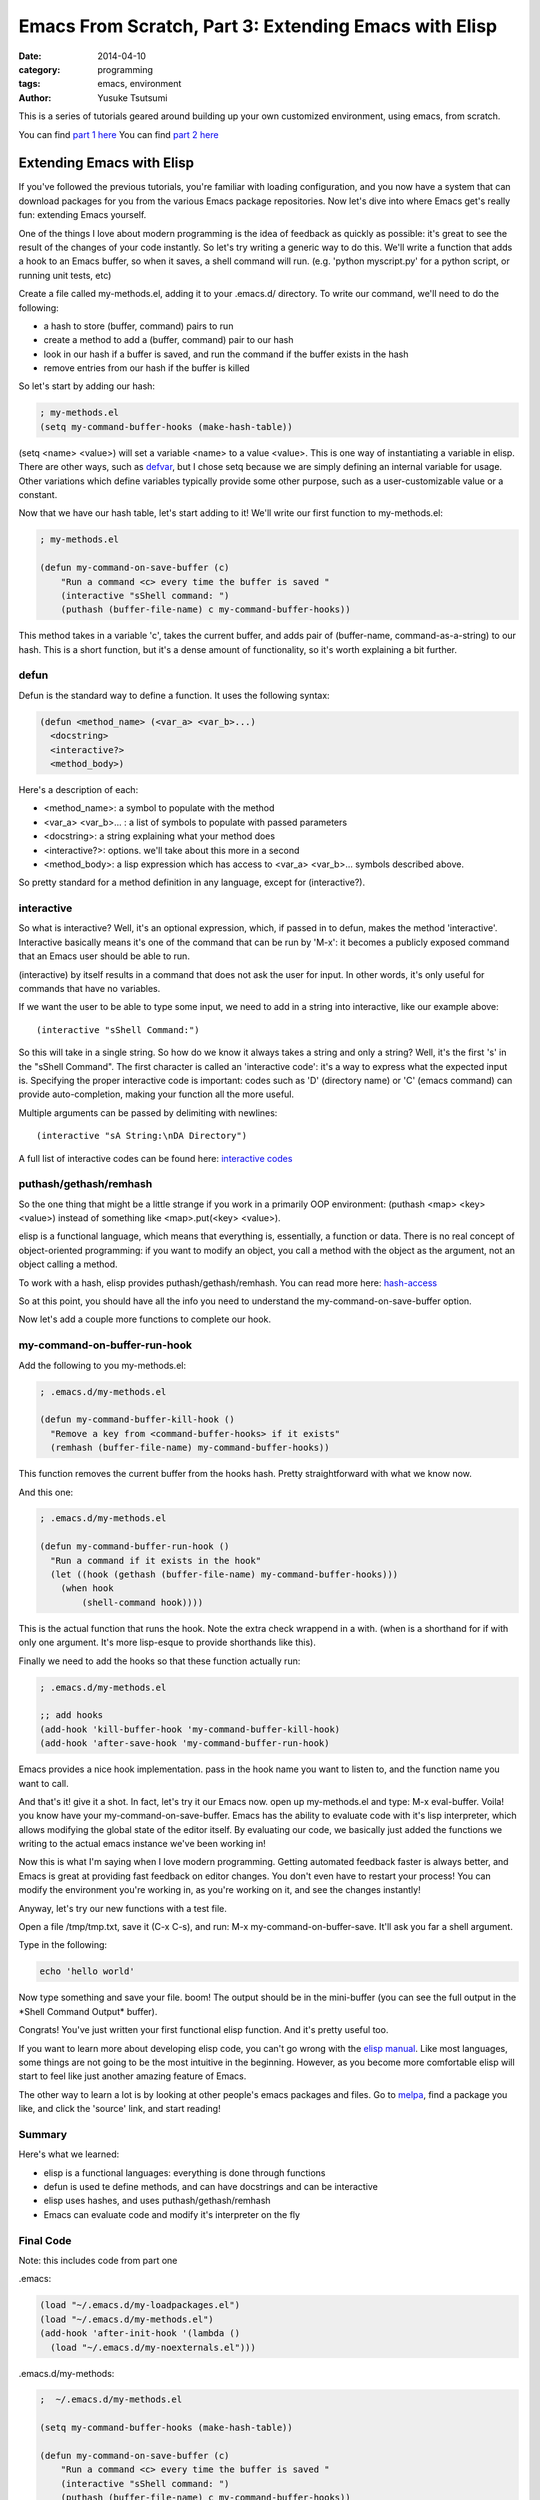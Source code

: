 ======================================================
Emacs From Scratch, Part 3: Extending Emacs with Elisp
======================================================
:date: 2014-04-10
:category: programming
:tags: emacs, environment
:author: Yusuke Tsutsumi

This is a series of tutorials geared around building up your own
customized environment, using emacs, from scratch.

You can find `part 1 here <{filename}/emacs/emacs-from-scratch-part-1.rst>`_
You can find `part 2 here <{filename}/emacs/emacs-from-scratch-part-2.rst>`_

--------------------------
Extending Emacs with Elisp
--------------------------

If you've followed the previous tutorials, you're familiar with
loading configuration, and you now have a system that can download
packages for you from the various Emacs package repositories. Now
let's dive into where Emacs get's really fun: extending Emacs
yourself.

One of the things I love about modern programming is the idea of
feedback as quickly as possible: it's great to see the result of the
changes of your code instantly. So let's try writing a generic way to
do this. We'll write a function that adds a hook to an Emacs buffer,
so when it saves, a shell command will run. (e.g. 'python myscript.py' for a
python script, or running unit tests, etc)

Create a file called my-methods.el, adding it to your .emacs.d/
directory. To write our command, we'll need to do the following:

* a hash to store (buffer, command) pairs to run
* create a method to add a (buffer, command) pair to our hash
* look in our hash if a buffer is saved, and run the command if the buffer exists in the hash
* remove entries from our hash if the buffer is killed

So let's start by adding our hash:

.. code-block:: lisp

    ; my-methods.el
    (setq my-command-buffer-hooks (make-hash-table))

(setq <name> <value>) will set a variable <name> to a value
<value>. This is one way of instantiating a variable in elisp. There
are other ways, such as `defvar
<http://www.gnu.org/software/emacs/manual/html_node/elisp/Defining-Variables.html>`_,
but I chose setq because we are simply defining an internal variable
for usage. Other variations which define variables typically provide
some other purpose, such as a user-customizable value or a constant.

Now that we have our hash table, let's start adding to it! We'll write
our first function to my-methods.el:

.. code-block:: lisp

    ; my-methods.el

    (defun my-command-on-save-buffer (c)
        "Run a command <c> every time the buffer is saved "
        (interactive "sShell command: ")
        (puthash (buffer-file-name) c my-command-buffer-hooks))

This method takes in a variable 'c', takes the current buffer, and
adds pair of (buffer-name, command-as-a-string) to our hash. This is a
short function, but it's a dense amount of functionality, so it's
worth explaining a bit further.

defun
-----

Defun is the standard way to define a function. It uses the following syntax:

.. code-block:: lisp

    (defun <method_name> (<var_a> <var_b>...)
      <docstring>
      <interactive?>
      <method_body>)

Here's a description of each:

* <method_name>: a symbol to populate with the method
* <var_a> <var_b>... : a list of symbols to populate with passed parameters
* <docstring>: a string explaining what your method does
* <interactive?>: options. we'll take about this more in a second
* <method_body>: a lisp expression which has access to <var_a> <var_b>... symbols described above.

So pretty standard for a method definition in any language, except for (interactive?).

interactive
-----------

So what is interactive? Well, it's an optional expression, which, if
passed in to defun, makes the method 'interactive'. Interactive
basically means it's one of the command that can be run by 'M-x': it
becomes a publicly exposed command that an Emacs user should be able
to run.

(interactive) by itself results in a command that does not ask the
user for input. In other words, it's only useful for commands that
have no variables.

If we want the user to be able to type some input, we need to add in a
string into interactive, like our example above::

  (interactive "sShell Command:")

So this will take in a single string. So how do we know it always
takes a string and only a string? Well, it's the first 's' in the
"sShell Command". The first character is called an 'interactive code':
it's a way to express what the expected input is. Specifying the
proper interactive code is important: codes such as 'D' (directory
name) or 'C' (emacs command) can provide auto-completion, making your
function all the more useful.

Multiple arguments can be passed by delimiting with newlines::

  (interactive "sA String:\nDA Directory")

A full list of interactive codes can be found here: `interactive codes <http://www.gnu.org/software/emacs/manual/html_node/elisp/Interactive-Codes.html#Interactive-Codes>`_

puthash/gethash/remhash
-----------------------

So the one thing that might be a little strange if you work in a
primarily OOP environment: (puthash <map> <key> <value>) instead of
something like <map>.put(<key> <value>).

elisp is a functional language, which means that everything is,
essentially, a function or data. There is no real concept of
object-oriented programming: if you want to modify an object, you call
a method with the object as the argument, not an object calling a method.

To work with a hash, elisp provides puthash/gethash/remhash. You can
read more here: `hash-access
<http://www.gnu.org/software/emacs/manual/html_node/elisp/Hash-Access.html#Hash-Access>`_

So at this point, you should have all the info you need to understand
the my-command-on-save-buffer option.

Now let's add a couple more functions to complete our hook.

my-command-on-buffer-run-hook
-----------------------------

Add the following to you my-methods.el:

.. code-block:: lisp

    ; .emacs.d/my-methods.el

    (defun my-command-buffer-kill-hook ()
      "Remove a key from <command-buffer-hooks> if it exists"
      (remhash (buffer-file-name) my-command-buffer-hooks))

This function removes the current buffer from the hooks hash. Pretty
straightforward with what we know now.

And this one:

.. code-block:: lisp

    ; .emacs.d/my-methods.el

    (defun my-command-buffer-run-hook ()
      "Run a command if it exists in the hook"
      (let ((hook (gethash (buffer-file-name) my-command-buffer-hooks)))
        (when hook
            (shell-command hook))))

This is the actual function that runs the hook. Note the extra check wrappend in a with.
(when is a shorthand for if with only one argument. It's more
lisp-esque to provide shorthands like this).

Finally we need to add the hooks so that these function actually run:

.. code-block:: lisp

    ; .emacs.d/my-methods.el

    ;; add hooks
    (add-hook 'kill-buffer-hook 'my-command-buffer-kill-hook)
    (add-hook 'after-save-hook 'my-command-buffer-run-hook)

Emacs provides a nice hook implementation. pass in the hook name you
want to listen to, and the function name you want to call.

And that's it! give it a shot. In fact, let's try it our Emacs
now. open up my-methods.el and type: M-x eval-buffer. Voila! you know
have your my-command-on-save-buffer. Emacs has the ability to evaluate
code with it's lisp interpreter, which allows modifying the global
state of the editor itself. By evaluating our code, we basically just
added the functions we writing to the actual emacs instance we've been working in!

Now this is what I'm saying when I love modern programming. Getting
automated feedback faster is always better, and Emacs is great at
providing fast feedback on editor changes. You don't even have to
restart your process! You can modify the environment you're working
in, as you're working on it, and see the changes instantly!

Anyway, let's try our new functions with a test file.

Open a file /tmp/tmp.txt, save it (C-x C-s), and run: M-x
my-command-on-buffer-save. It'll ask you far a shell argument.

.. image:: |filename|/images/emacs-from-scratch-part-3-myhook.png

Type in the following:

.. code-block:: bash

    echo 'hello world'

Now type something and save your file. boom! The output should be in
the mini-buffer (you can see the full output in the \*Shell Command Output\* buffer).

.. image:: |filename|/images/emacs-from-scratch-part-3-echo.png

Congrats! You've just written your first functional elisp function. And it's pretty useful too.

If you want to learn more about developing elisp code, you can't go
wrong with the `elisp manual
<http://www.gnu.org/software/emacs/manual/html_node/elisp/index.html#Top>`_.
Like most languages, some things are not going to be the most
intuitive in the beginning. However, as you become more comfortable
elisp will start to feel like just another amazing feature of Emacs.

The other way to learn a lot is by looking at other people's emacs
packages and files. Go to `melpa <http://melpa.milkbox.net/#/>`_, find
a package you like, and click the 'source' link, and start reading!

Summary
-------

Here's what we learned:

* elisp is a functional languages: everything is done through functions
* defun is used te define methods, and can have docstrings and can be interactive
* elisp uses hashes, and uses puthash/gethash/remhash
* Emacs can evaluate code and modify it's interpreter on the fly

Final Code
----------

Note: this includes code from part one

.emacs:

.. code-block:: lisp

    (load "~/.emacs.d/my-loadpackages.el")
    (load "~/.emacs.d/my-methods.el")
    (add-hook 'after-init-hook '(lambda ()
      (load "~/.emacs.d/my-noexternals.el")))

.emacs.d/my-methods:

.. code-block:: lisp

    ;  ~/.emacs.d/my-methods.el

    (setq my-command-buffer-hooks (make-hash-table))

    (defun my-command-on-save-buffer (c)
        "Run a command <c> every time the buffer is saved "
        (interactive "sShell command: ")
        (puthash (buffer-file-name) c my-command-buffer-hooks))

    (defun my-command-buffer-kill-hook ()
      "Remove a key from <command-buffer-hooks> if it exists"
      (remhash (buffer-file-name) my-command-buffer-hooks))

    (defun my-command-buffer-run-hook ()
      "Run a command if it exists in the hook"
      (let ((hook (gethash (buffer-file-name) my-command-buffer-hooks)))
        (when hook
            (shell-command hook))))

    ;; add hooks
    (add-hook 'kill-buffer-hook 'my-command-buffer-kill-hook)
    (add-hook 'after-save-hook 'my-command-buffer-run-hook)

.emacs.d/my-noexternals.el:

.. code-block:: lisp

    ; ~/.emacs.d/my-noexternals.el

    ;; Remove scrollbars, menu bars, and toolbars
    (when (fboundp 'menu-bar-mode) (menu-bar-mode -1))
    (when (fboundp 'tool-bar-mode) (tool-bar-mode -1))
    (when (fboundp 'scroll-bar-mode) (scroll-bar-mode -1))

    ;; Wind-move
    (global-set-key (kbd "C-c C-j") 'windmove-left)
    (global-set-key (kbd "C-c C-k") 'windmove-down)
    (global-set-key (kbd "C-c C-l") 'windmove-up)
    (global-set-key (kbd "C-c C-;") 'windmove-right)

.emacs.d/my-packages.el:

.. code-block:: lisp

    ; ~/.emacs.d/my-packages.el
    (require 'cl)

    (require 'package)
    (add-to-list 'package-archives
                 '("melpa" . "http://melpa.milkbox.net/packages/") t)
    (add-to-list 'package-archives
                 '("marmalade" . "http://marmalade-repo.org/packages/") t)
    (package-initialize)

    (defvar required-packages
      '(
        magit
        yasnippet
      ) "a list of packages to ensure are installed at launch.")

    ; method to check if all packages are installed
    (defun packages-installed-p ()
      (loop for p in required-packages
            when (not (package-installed-p p)) do (return nil)
            finally (return t)))

    ; if not all packages are installed, check one by one and install the missing ones.
    (unless (packages-installed-p)
      ; check for new packages (package versions)
      (message "%s" "Emacs is now refreshing its package database...")
      (package-refresh-contents)
      (message "%s" " done.")
      ; install the missing packages
      (dolist (p required-packages)
        (when (not (package-installed-p p))
          (package-install p))))


.emacs.d/my-loadpackages.el:

.. code-block:: lisp

    ; ~/.emacs.d/my-loadpackages.el
    ; loading package
    (load "~/.emacs.d/my-packages.el")

    (require 'magit)
    (define-key global-map (kbd "C-c m") 'magit-status)

    (require 'yasnippet)
    (yas-global-mode 1)
    (yas-load-directory "~/.emacs.d/snippets")
    (add-hook 'term-mode-hook (lambda()
        (setq yas-dont-activate t)))



What's Next
===========

That's it for now! You should now have the basic set of knowledge to
start hacking and trying things yourself:

* an automated way to install packages and define the ones you want
* a place to load the packages, and augment behaviour
* an introduction to coding new functions yourself

If there's other things you want to me to cover or discuss, leave a
comment with your suggestions.

Happy hacking!

Further Reading / References
============================

* `elisp manual <http://www.gnu.org/software/emacs/manual/html_node/elisp/index.html#Top>`_
* `hash-access <http://www.gnu.org/software/emacs/manual/html_node/elisp/Hash-Access.html#Hash-Access>`_
* `interactive codes <http://www.gnu.org/software/emacs/manual/html_node/elisp/Interactive-Codes.html#Interactive-Codes>`_
